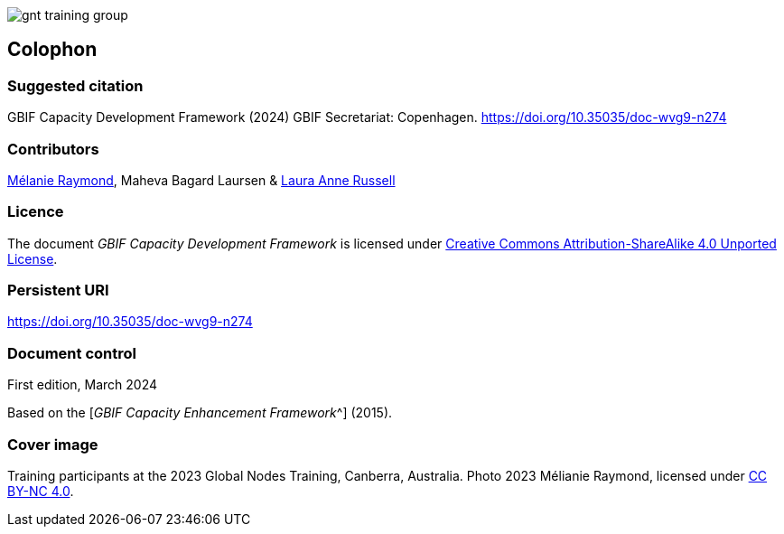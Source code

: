 ifdef::backend-html5[]
image::img/web/gnt-training-group.JPG[]
endif::backend-html5[]

== Colophon

=== Suggested citation

GBIF Capacity Development Framework (2024) GBIF Secretariat: Copenhagen. https://doi.org/10.35035/doc-wvg9-n274

=== Contributors

https://orcid.org/0000-0002-6158-8202[Mélanie Raymond^], Maheva Bagard Laursen & https://orcid.org/0000-0002-1920-5298[Laura Anne Russell^]

=== Licence

The document _GBIF Capacity Development Framework_ is licensed under https://creativecommons.org/licenses/by-sa/4.0[Creative Commons Attribution-ShareAlike 4.0 Unported License].

=== Persistent URI

https://doi.org/10.35035/doc-wvg9-n274

=== Document control

First edition, March 2024

Based on the [_GBIF Capacity Enhancement Framework_^] (2015).

=== Cover image

Training participants at the 2023 Global Nodes Training, Canberra, Australia. Photo 2023 Mélianie Raymond, licensed under http://creativecommons.org/licenses/by-nc/4.0/[CC BY-NC 4.0].
